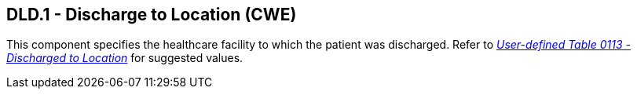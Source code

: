 == DLD.1 - Discharge to Location (CWE)

[datatype-definition]
This component specifies the healthcare facility to which the patient was discharged. Refer to file:///E:\V2\v2.9%20final%20Nov%20from%20Frank\V29_CH02C_Tables.docx#HL70113[_User-defined Table 0113 - Discharged to Location_] for suggested values.

